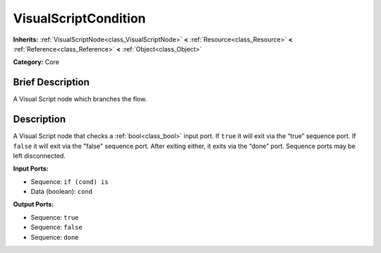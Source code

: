 .. Generated automatically by doc/tools/makerst.py in Godot's source tree.
.. DO NOT EDIT THIS FILE, but the VisualScriptCondition.xml source instead.
.. The source is found in doc/classes or modules/<name>/doc_classes.

.. _class_VisualScriptCondition:

VisualScriptCondition
=====================

**Inherits:** :ref:`VisualScriptNode<class_VisualScriptNode>` **<** :ref:`Resource<class_Resource>` **<** :ref:`Reference<class_Reference>` **<** :ref:`Object<class_Object>`

**Category:** Core

Brief Description
-----------------

A Visual Script node which branches the flow.

Description
-----------

A Visual Script node that checks a :ref:`bool<class_bool>` input port. If ``true`` it will exit via the “true” sequence port. If ``false`` it will exit via the "false" sequence port. After exiting either, it exits via the “done” port. Sequence ports may be left disconnected.

**Input Ports:**

- Sequence: ``if (cond) is``

- Data (boolean): ``cond``

**Output Ports:**

- Sequence: ``true``

- Sequence: ``false``

- Sequence: ``done``

